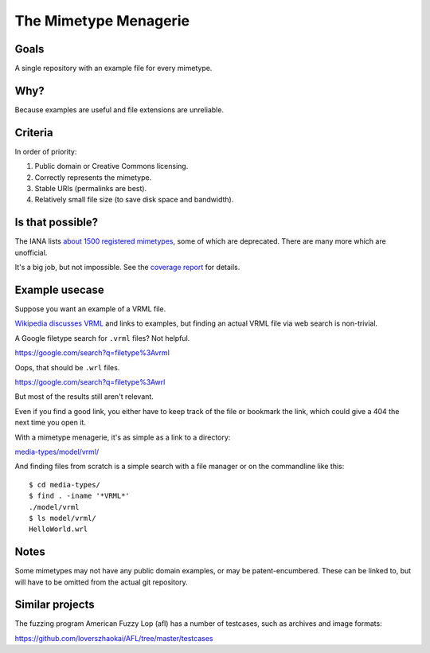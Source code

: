 ======================
The Mimetype Menagerie
======================

-----
Goals
-----

A single repository with an example file for every mimetype.

----
Why?
----

Because examples are useful and file extensions are unreliable.

--------
Criteria
--------

In order of priority:

#. Public domain or Creative Commons licensing.
#. Correctly represents the mimetype.
#. Stable URIs (permalinks are best).
#. Relatively small file size (to save disk space and bandwidth).

-----------------
Is that possible?
-----------------

The IANA lists `about 1500 registered mimetypes`_,
some of which are deprecated.
There are many more which are unofficial.

It's a big job, but not impossible.
See the `coverage report`_ for details.

.. _about 1500 registered mimetypes: https://www.iana.org/assignments/media-types/media-types.xhtml
.. _coverage report: coverage_report.txt

---------------
Example usecase
---------------

Suppose you want an example of a VRML file.

`Wikipedia discusses VRML`_ and links to examples,
but finding an actual VRML file via web search is non-trivial.

A Google filetype search for ``.vrml`` files? Not helpful.

https://google.com/search?q=filetype%3Avrml

Oops, that should be ``.wrl`` files.

https://google.com/search?q=filetype%3Awrl

But most of the results still aren't relevant.

Even if you find a good link,
you either have to keep track of the file
or bookmark the link,
which could give a 404 the next time you open it.

.. _Wikipedia discusses VRML: https://en.wikipedia.org/wiki/VRML

With a mimetype menagerie,
it's as simple as a link to a directory:

`<media-types/model/vrml/>`_

And finding files from scratch
is a simple search with a file manager
or on the commandline like this::

    $ cd media-types/
    $ find . -iname '*VRML*'
    ./model/vrml
    $ ls model/vrml/
    HelloWorld.wrl

-----
Notes
-----

Some mimetypes may not have any public domain examples,
or may be patent-encumbered.
These can be linked to,
but will have to be omitted from the actual git repository.

----------------
Similar projects
----------------

The fuzzing program American Fuzzy Lop (afl)
has a number of testcases,
such as archives and image formats:

https://github.com/loverszhaokai/AFL/tree/master/testcases
